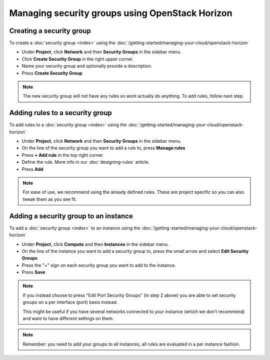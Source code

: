 ================================================
Managing security groups using OpenStack Horizon
================================================

Creating a security group
^^^^^^^^^^^^^^^^^^^^^^^^^

To create a :doc:`security group <index>` using the :doc:`/getting-started/managing-your-cloud/openstack-horizon`

- Under **Project**, click **Network** and then **Security Groups** in the sidebar menu.

- Click **Create Security Group** in the right upper corner.

- Name your security group and optionally provide a description.

- Press **Create Security Group**

.. note::

   The new security group will not have any rules so wont actually do anything. To add
   rules, follow next step.

Adding rules to a security group
^^^^^^^^^^^^^^^^^^^^^^^^^^^^^^^^

To add rules to a :doc:`security group <index>` using the :doc:`/getting-started/managing-your-cloud/openstack-horizon`

- Under **Project**, click **Network** and then **Security Groups** in the sidebar menu.

- On the line of the security group you want to add a rule to, press **Manage rules**

- Press **+ Add rule** in the top right corner.

- Define the rule. More info in our :doc:`designing-rules` article.

- Press **Add**

.. note::

   For ease of use, we recommend using the already defined rules. These are project specific
   so you can also tweak them as you see fit. 

Adding a security group to an instance
^^^^^^^^^^^^^^^^^^^^^^^^^^^^^^^^^^^^^^

To add a :doc:`security group <index>` to an instance using the :doc:`/getting-started/managing-your-cloud/openstack-horizon`

- Under **Project**, click **Compute** and then **Instances** in the sidebar menu.

- On the line of the instance you want to add a security group to, press the small arrow
  and select **Edit Security Groups**

- Press the "+" sign on each security group you want to add to the instance.

- Press **Save**

.. note::

   If you instead choose to press "Edit Port Security Groups" (in step 2 above) you are able to set
   security groups on a per interface (port) basis instead.

   This might be useful if you have several networks connected to your instance (which we don't
   recommend) and want to have different settings on them. 

.. note::

   Remember: you need to add your groups to all instances, all rules are evaluated in a per
   instance fashion.

..  seealso::

    - :doc:`../index`
